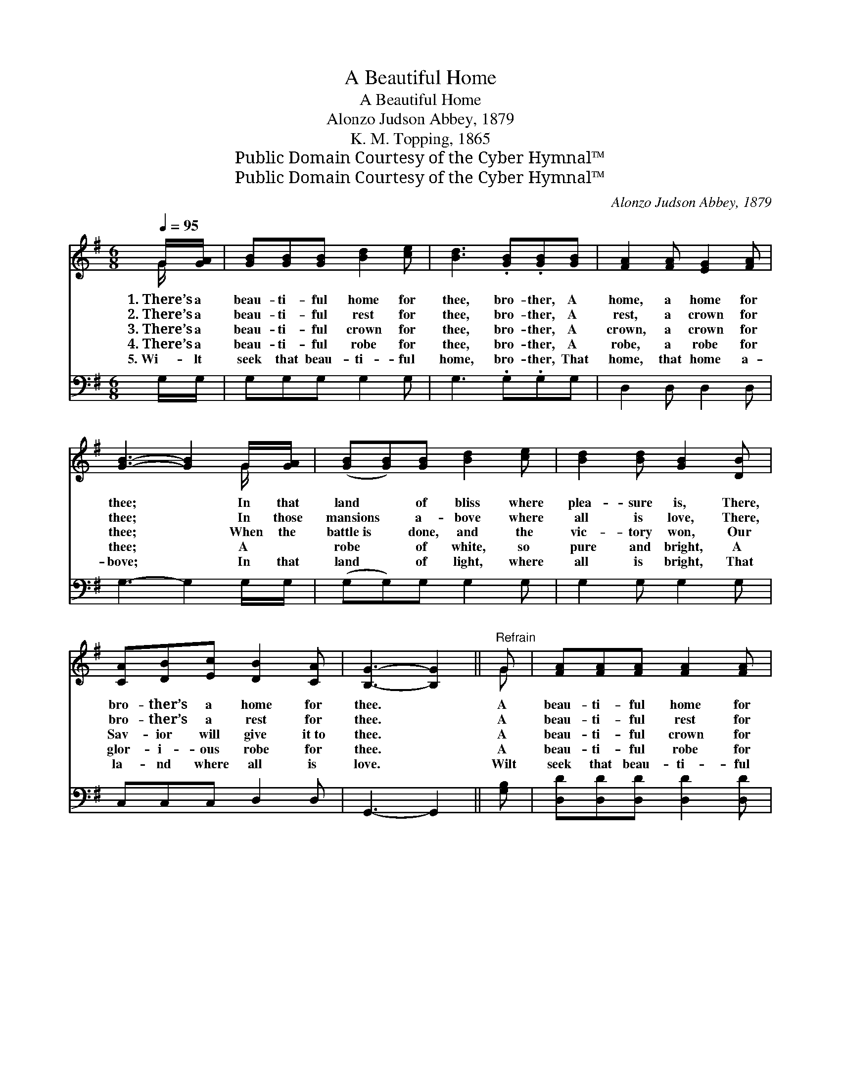 X:1
T:A Beautiful Home
T:A Beautiful Home
T:Alonzo Judson Abbey, 1879
T:K. M. Topping, 1865
T:Public Domain Courtesy of the Cyber Hymnal™
T:Public Domain Courtesy of the Cyber Hymnal™
C:Alonzo Judson Abbey, 1879
Z:Public Domain
Z:Courtesy of the Cyber Hymnal™
%%score ( 1 2 ) 3
L:1/8
Q:1/4=95
M:6/8
K:G
V:1 treble 
V:2 treble 
V:3 bass 
V:1
 G/[GA]/ | [GB][GB][GB] [Bd]2 [ce] | [Bd]3 .[GB].[GB][GB] | [FA]2 [FA] [EG]2 [FA] | %4
w: 1.~There’s a|beau- ti- ful home for|thee, bro- ther, A|home, a home for|
w: 2.~There’s a|beau- ti- ful rest for|thee, bro- ther, A|rest, a crown for|
w: 3.~There’s a|beau- ti- ful crown for|thee, bro- ther, A|crown, a crown for|
w: 4.~There’s a|beau- ti- ful robe for|thee, bro- ther, A|robe, a robe for|
w: 5.~Wi- lt|seek that beau- ti- ful|home, bro- ther, That|home, that home a-|
 [GB]3- [GB]2 G/[GA]/ | ([GB][GB])[GB] [Bd]2 [ce] | [Bd]2 [Bd] [GB]2 [DB] | %7
w: thee; * In that|land * of bliss where|plea- sure is, There,|
w: thee; * In those|mansions * a- bove where|all is love, There,|
w: thee; * When the|battle~is * done, and the|vic- tory won, Our|
w: thee; * A ~|robe * of white, so|pure and bright, A|
w: bove; * In that|land * of light, where|all is bright, That|
 [CA][DB][Ec] [DB]2 [CA] | [B,G]3- [B,G]2 ||"^Refrain" G | [FA][FA][FA] [FA]2 [FA] | %11
w: bro- ther’s a home for|thee. *|A|beau- ti- ful home for|
w: bro- ther’s a rest for|thee. *|A|beau- ti- ful rest for|
w: Sav- ior will give it~to|thee. *|A|beau- ti- ful crown for|
w: glor- i- ous robe for|thee. *|A|beau- ti- ful robe for|
w: la- nd where all is|love. *|Wilt|seek that beau- ti- ful|
 [GB]3 .[GB].[GB][GB][FA][FA][FA] [Fd]2 [Fc] | [GB]3- [GB]2 [GB]/[GB]/ | ([GB][GB])[GB] (BA)[DG] | %14
w: thee, bro- ther, A beau- ti- ful home for|thee; * In that|land * of bliss * where|
w: thee, bro- ther, A beau- ti- ful rest for|thee; * In those|mansions * a- bove * where|
w: thee, bro- ther, A beau- ti- ful crown for|thee; * When the|battle~is * done, and * the|
w: thee, bro- ther, A beau- ti- ful robe for|thee; * A ~|robe * of white, * so|
w: home, bro- ther, That beau- ti- ful home a-|bove; * In that|land * of light, * where|
 [EG]2 [CE] !fermata![EG]2 [CE] | [B,D][B,D][B,G] [DB]2 [FA] | G3- G2 |] %17
w: plea- sure is, There,|bro- ther’s a home for|thee. *|
w: all is love, There,|bro- ther’s a rest for|thee. *|
w: vic- tory won, Our|Sav- ior will give it~to|thee. *|
w: pure and bright, A|glor- i- ous robe for|thee. *|
w: all is bright, That|la- nd where all is|love. *|
V:2
 G/ x/ | x6 | x6 | x6 | x5 G/ x/ | x6 | x6 | x6 | x5 || G | x6 | x12 | x6 | x3 D2 x | x6 | x6 | %16
 G3- G2 |] %17
V:3
 G,/G,/ | G,G,G, G,2 G, | G,3 .G,.G,G, | D,2 D, D,2 D, | G,3- G,2 G,/G,/ | (G,G,)G, G,2 G, | %6
 G,2 G, G,2 G, | C,C,C, D,2 D, | G,,3- G,,2 || [G,B,] | [D,D][D,D][D,D] [D,D]2 [D,D] | %11
 [G,D]3 .[G,D].[G,D][G,D][D,D][D,D][D,D] [D,A,]2 [D,D] | [G,D]3- [G,D]2 [G,D]/[G,D]/ | %13
 ([G,D][G,D])[G,D] ([G,,D][A,,C])[B,,B,] | [C,G,]2 [C,G,] !fermata![C,C]2 [C,G,] | %15
 [D,G,][D,G,][D,G,] [D,G,]2 [D,C] | [G,,B,]3- [G,,B,]2 |] %17

